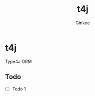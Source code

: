 #+TITLE:     t4j
#+AUTHOR:    Ginkoe
#+EMAIL:     ginkoe@protonmail.com
#+DESCRIPTION: [t4j] Type4J ORM

* t4j
Type4J ORM

** Todo
- [ ] Todo 1
